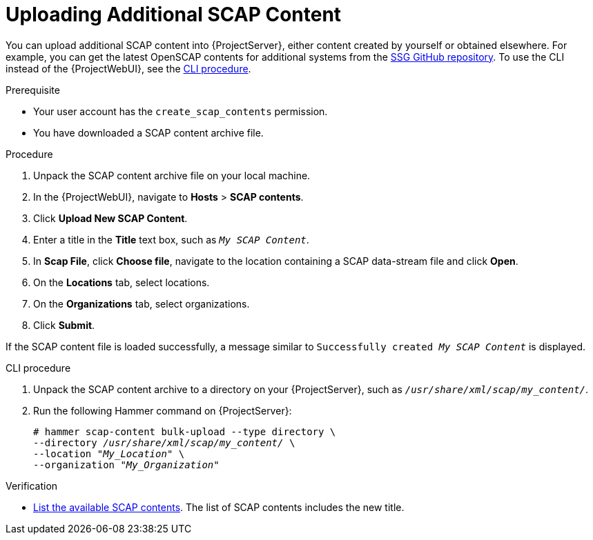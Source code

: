 [id="Uploading_Additional_SCAP_Content_{context}"]
= Uploading Additional SCAP Content

You can upload additional SCAP content into {ProjectServer}, either content created by yourself or obtained elsewhere.
For example, you can get the latest OpenSCAP contents for additional systems from the https://github.com/ComplianceAsCode/content/releases[SSG GitHub repository].
To use the CLI instead of the {ProjectWebUI}, see the xref:cli-Uploading_Additional_SCAP_Content_{context}[CLI procedure].

.Prerequisite
* Your user account has the `create_scap_contents` permission.
* You have downloaded a SCAP content archive file.

.Procedure
. Unpack the SCAP content archive file on your local machine.
. In the {ProjectWebUI}, navigate to *Hosts* > *SCAP contents*.
. Click *Upload New SCAP Content*.
. Enter a title in the *Title* text box, such as `_My SCAP Content_`.
. In *Scap File*, click *Choose file*, navigate to the location containing a SCAP data-stream file and click *Open*.
. On the *Locations* tab, select locations.
. On the *Organizations* tab, select organizations.
. Click *Submit*.

If the SCAP content file is loaded successfully, a message similar to `Successfully created _My SCAP Content_` is displayed.

[id="cli-Uploading_Additional_SCAP_Content_{context}"]
.CLI procedure
. Unpack the SCAP content archive to a directory on your {ProjectServer}, such as `_/usr/share/xml/scap/my_content/_`.
. Run the following Hammer command on {ProjectServer}:
+
[options="nowrap", subs="+quotes,attributes,verbatim"]
----
# hammer scap-content bulk-upload --type directory \
--directory _/usr/share/xml/scap/my_content/_ \
--location "_My_Location_" \
--organization "_My_Organization_"
----

.Verification
* xref:listing-available-scap-contents_{context}[List the available SCAP contents].
The list of SCAP contents includes the new title.
